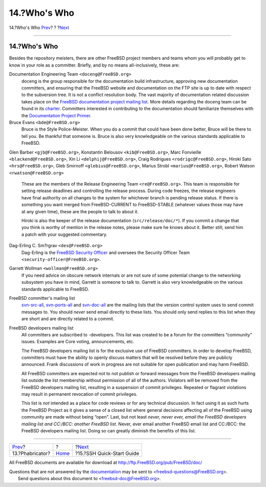 =============
14.?Who's Who
=============

.. raw:: html

   <div class="navheader">

14.?Who's Who
`Prev <ar01s13.html>`__?
?
?\ `Next <ssh.guide.html>`__

--------------

.. raw:: html

   </div>

.. raw:: html

   <div class="sect1">

.. raw:: html

   <div class="titlepage" xmlns="">

.. raw:: html

   <div>

.. raw:: html

   <div>

14.?Who's Who
-------------

.. raw:: html

   </div>

.. raw:: html

   </div>

.. raw:: html

   </div>

Besides the repository meisters, there are other FreeBSD project members
and teams whom you will probably get to know in your role as a
committer. Briefly, and by no means all-inclusively, these are:

.. raw:: html

   <div class="variablelist">

Documentation Engineering Team ``<doceng@FreeBSD.org>``
    doceng is the group responsible for the documentation build
    infrastructure, approving new documentation committers, and ensuring
    that the FreeBSD website and documentation on the FTP site is up to
    date with respect to the subversion tree. It is not a conflict
    resolution body. The vast majority of documentation related
    discussion takes place on the `FreeBSD documentation project mailing
    list <http://lists.FreeBSD.org/mailman/listinfo/freebsd-doc>`__.
    More details regarding the doceng team can be found in its
    `charter <http://www.FreeBSD.org/internal/doceng.html>`__.
    Committers interested in contributing to the documentation should
    familiarize themselves with the `Documentation Project
    Primer <../../../../doc/en_US.ISO8859-1/books/fdp-primer/index.html>`__.

Bruce Evans ``<bde@FreeBSD.org>``
    Bruce is the Style Police-Meister. When you do a commit that could
    have been done better, Bruce will be there to tell you. Be thankful
    that someone is. Bruce is also very knowledgeable on the various
    standards applicable to FreeBSD.

Glen Barber ``<gjb@FreeBSD.org>``, Konstantin Belousov
``<kib@FreeBSD.org>``, Marc Fonvieille ``<blackend@FreeBSD.org>``, Xin
Li ``<delphij@FreeBSD.org>``, Craig Rodrigues ``<rodrigc@FreeBSD.org>``,
Hiroki Sato ``<hrs@FreeBSD.org>``, Gleb Smirnoff
``<glebius@FreeBSD.org>``, Marius Strobl ``<marius@FreeBSD.org>``,
Robert Watson ``<rwatson@FreeBSD.org>``
    These are the members of the Release Engineering Team
    ``<re@FreeBSD.org>``. This team is responsible for setting release
    deadlines and controlling the release process. During code freezes,
    the release engineers have final authority on all changes to the
    system for whichever branch is pending release status. If there is
    something you want merged from FreeBSD-CURRENT to FreeBSD-STABLE
    (whatever values those may have at any given time), these are the
    people to talk to about it.

    Hiroki is also the keeper of the release documentation
    (``src/release/doc/*``). If you commit a change that you think is
    worthy of mention in the release notes, please make sure he knows
    about it. Better still, send him a patch with your suggested
    commentary.

Dag-Erling C. Sm?rgrav ``<des@FreeBSD.org>``
    Dag-Erling is the `FreeBSD Security
    Officer <../../../../security/>`__ and oversees the Security Officer
    Team ``<security-officer@FreeBSD.org>``.

Garrett Wollman ``<wollman@FreeBSD.org>``
    If you need advice on obscure network internals or are not sure of
    some potential change to the networking subsystem you have in mind,
    Garrett is someone to talk to. Garrett is also very knowledgeable on
    the various standards applicable to FreeBSD.

FreeBSD committer's mailing list
    `svn-src-all <http://lists.FreeBSD.org/mailman/listinfo/svn-src-all>`__,
    `svn-ports-all <http://lists.FreeBSD.org/mailman/listinfo/svn-ports-all>`__
    and
    `svn-doc-all <http://lists.FreeBSD.org/mailman/listinfo/svn-doc-all>`__
    are the mailing lists that the version control system uses to send
    commit messages to. You should *never* send email directly to these
    lists. You should only send replies to this list when they are short
    and are directly related to a commit.

FreeBSD developers mailing list
    All committers are subscribed to -developers. This list was created
    to be a forum for the committers “community” issues. Examples are
    Core voting, announcements, etc.

    The FreeBSD developers mailing list is for the exclusive use of
    FreeBSD committers. In order to develop FreeBSD, committers must
    have the ability to openly discuss matters that will be resolved
    before they are publicly announced. Frank discussions of work in
    progress are not suitable for open publication and may harm FreeBSD.

    All FreeBSD committers are expected not to not publish or forward
    messages from the FreeBSD developers mailing list outside the list
    membership without permission of all of the authors. Violators will
    be removed from the FreeBSD developers mailing list, resulting in a
    suspension of commit privileges. Repeated or flagrant violations may
    result in permanent revocation of commit privileges.

    This list is *not* intended as a place for code reviews or for any
    technical discussion. In fact using it as such hurts the FreeBSD
    Project as it gives a sense of a closed list where general decisions
    affecting all of the FreeBSD using community are made without being
    “open”. Last, but not least *never, never ever, email the FreeBSD
    developers mailing list and CC:/BCC: another FreeBSD list*. Never,
    ever email another FreeBSD email list and CC:/BCC: the FreeBSD
    developers mailing list. Doing so can greatly diminish the benefits
    of this list.

.. raw:: html

   </div>

.. raw:: html

   </div>

.. raw:: html

   <div class="navfooter">

--------------

+----------------------------+-------------------------+--------------------------------+
| `Prev <ar01s13.html>`__?   | ?                       | ?\ `Next <ssh.guide.html>`__   |
+----------------------------+-------------------------+--------------------------------+
| 13.?Phabricator?           | `Home <index.html>`__   | ?15.?SSH Quick-Start Guide     |
+----------------------------+-------------------------+--------------------------------+

.. raw:: html

   </div>

All FreeBSD documents are available for download at
http://ftp.FreeBSD.org/pub/FreeBSD/doc/

| Questions that are not answered by the
  `documentation <http://www.FreeBSD.org/docs.html>`__ may be sent to
  <freebsd-questions@FreeBSD.org\ >.
|  Send questions about this document to <freebsd-doc@FreeBSD.org\ >.
